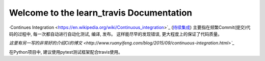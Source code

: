 Welcome to the learn_travis Documentation
=========================================
·Continues Integration <https://en.wikipedia.org/wiki/Continuous_integration>`_ (`持续集成 <http://baike.baidu.com/view/5253255.htm>`_) 主要指在频繁Commit(提交)代码的过程中, 每一次都自动进行自动化测试, 编译, 发布。 这样能尽早的发现错误, 更大程度上的保证了代码质量。

`这里有另一写的非常好的介绍CI的博文 <http://www.ruanyifeng.com/blog/2015/09/continuous-integration.html>`_`

在Python项目中, 建议使用pytest测试框架配合travis使用。